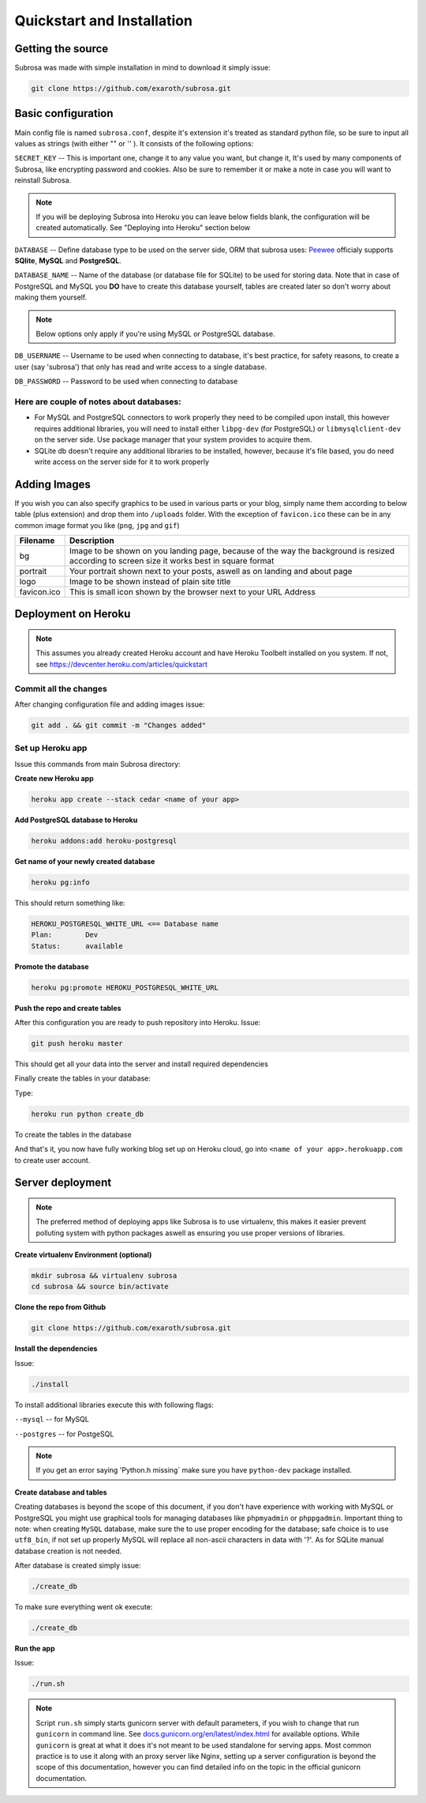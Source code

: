 Quickstart and Installation
===========================

Getting the source
------------------

Subrosa was made with simple installation in mind to download it simply issue:

.. code-block:: console

	git clone https://github.com/exaroth/subrosa.git


Basic configuration
-------------------

Main config file is named ``subrosa.conf``, despite it's extension it's treated as standard python file, so be sure to input all values as strings (with either "" or '' ).
It consists of the following options:

``SECRET_KEY`` -- This is important one, change it to any value you want, but change it, It's used by many components of Subrosa, like encrypting password and cookies. Also be sure to remember it or make a note in case you will want to reinstall Subrosa.

.. note::
   If you will be deploying Subrosa into Heroku you can leave below fields blank, the configuration will be created automatically.
   See "Deploying into Heroku" section below

``DATABASE`` -- Define database type to be used on the server side, ORM that subrosa uses: `Peewee <https://github.com/coleifer/peewee>`_ officialy supports **SQlite**, **MySQL** and **PostgreSQL**.

``DATABASE_NAME`` -- Name of the database (or database file for SQLite) to be used for storing data. Note that in case of PostgreSQL and MySQL you **DO** have to create this database yourself, tables are created later so don't worry about making them yourself.

.. note::
   Below options only apply if you're using MySQL or PostgreSQL database.

``DB_USERNAME`` -- Username to be used when connecting to database, it's best practice, for safety reasons, to create a user (say 'subrosa') that only has read and write access to a single database.

``DB_PASSWORD`` -- Password to be used when connecting to database

Here are couple of notes about databases:
^^^^^^^^^^^^^^^^^^^^^^^^^^^^^^^^^^^^^^^^^

* For MySQL and PostgreSQL connectors to work properly they need to be compiled upon install, this however requires additional libraries, you will need to install either ``libpg-dev`` (for PostgreSQL) or ``libmysqlclient-dev`` on the server side. Use package manager that your system provides to acquire them.

* SQLite db doesn't require any additional libraries to be installed, however, because it's file based, you do need write access on the server side for it to work properly


Adding Images
-------------


If you wish you can also specify graphics to be used in various parts or your blog, simply name them according to below table (plus extension) and drop them into ``/uploads`` folder. With the exception of ``favicon.ico`` these can be in any common image format you like (``png``, ``jpg`` and ``gif``)

+-------------+---------------------------------------------------------------------------------------------------------------------------------------------+
| Filename    | Description                                                                                                                                 |
+=============+=============================================================================================================================================+
| bg          | Image to be shown on you landing page, because of the way the background is resized according to screen size it works best in square format |
+-------------+---------------------------------------------------------------------------------------------------------------------------------------------+
| portrait    | Your portrait shown next to your posts, aswell as on landing and about page                                                                 |
+-------------+---------------------------------------------------------------------------------------------------------------------------------------------+
| logo        | Image to be shown instead of plain site title                                                                                               |
+-------------+---------------------------------------------------------------------------------------------------------------------------------------------+
| favicon.ico | This is small icon shown by the browser next to your URL Address                                                                            |
+-------------+---------------------------------------------------------------------------------------------------------------------------------------------+

Deployment on Heroku
--------------------

.. note::
   This assumes you already created Heroku account and have Heroku Toolbelt installed on you system. If not, see `https://devcenter.heroku.com/articles/quickstart <https://devcenter.heroku.com/articles/quickstart>`_


Commit all the changes
^^^^^^^^^^^^^^^^^^^^^^

After changing configuration file and adding images issue:

.. code-block:: console

   git add . && git commit -m "Changes added"


Set up Heroku app
^^^^^^^^^^^^^^^^^

Issue this commands from main Subrosa directory:

**Create new Heroku app**

.. code-block:: console
  
  heroku app create --stack cedar <name of your app>

**Add PostgreSQL database to Heroku**

.. code-block:: console
   
   heroku addons:add heroku-postgresql

**Get name of your newly created database**

.. code-block:: console
   
   heroku pg:info

This should return something like:

.. code-block:: console

   HEROKU_POSTGRESQL_WHITE_URL <== Database name
   Plan:        Dev
   Status:      available

**Promote the database**

.. code-block:: console
   
   heroku pg:promote HEROKU_POSTGRESQL_WHITE_URL

**Push the repo and create tables**

After this configuration you are ready to push repository into Heroku. Issue:

.. code-block:: console
   
   git push heroku master

This should get all your data into the server and install required dependencies

Finally create the tables in your database:

Type:

.. code-block:: console
   
   heroku run python create_db

To create the tables in the database


And that's it, you now have fully working blog set up on Heroku cloud, go into ``<name of your app>.herokuapp.com`` to create user account.


Server deployment
-----------------

.. note::
   The preferred method of deploying apps like Subrosa is to use virtualenv, this makes it easier prevent polluting system with python packages aswell as ensuring you use proper versions of libraries.

**Create virtualenv Environment (optional)**

.. code-block:: console

  mkdir subrosa && virtualenv subrosa 
  cd subrosa && source bin/activate

**Clone the repo from Github**

.. code-block:: console

   git clone https://github.com/exaroth/subrosa.git

**Install the dependencies**

Issue:

.. code-block:: console

   ./install

To install additional libraries execute this with following flags:

``--mysql`` -- for MySQL


``--postgres`` -- for PostgeSQL

.. note::
  
  If you get an error saying 'Python.h missing` make sure you have ``python-dev`` package installed.

**Create database and tables**

Creating databases is beyond the scope of this document, if you don't have experience with working with MySQL or PostgreSQL you might use graphical tools for managing databases
like ``phpmyadmin`` or ``phppgadmin``. Important thing to note: when creating ``MySQL`` database, make sure the to use proper encoding for the database; safe choice is to use ``utf8_bin``, if not set up properly MySQL will replace all non-ascii characters in data with '?'. As for SQLite manual database creation is not needed.

After database is created simply issue:

.. code-block:: console
   
   ./create_db


To make sure everything went ok execute:

.. code-block:: console

   ./create_db


**Run the app**

Issue:

.. code-block:: console

   ./run.sh

.. note::

   Script ``run.sh`` simply starts gunicorn server with default parameters, if you wish to change that run ``gunicorn`` in command line. See `docs.gunicorn.org/en/latest/index.html <http://docs.gunicorn.org/en/latest/index.html>`_ for available options. While ``gunicorn`` is great at what it does it's not meant to be used standalone for serving apps. Most common practice is to use it along with an proxy server like Nginx, setting up a server configuration is beyond the scope of this documentation, however you can find detailed info on the topic in the official gunicorn documentation.